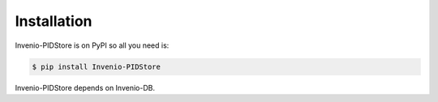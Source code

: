 Installation
============

Invenio-PIDStore is on PyPI so all you need is:

.. code-block:: console

   $ pip install Invenio-PIDStore

Invenio-PIDStore depends on Invenio-DB.
